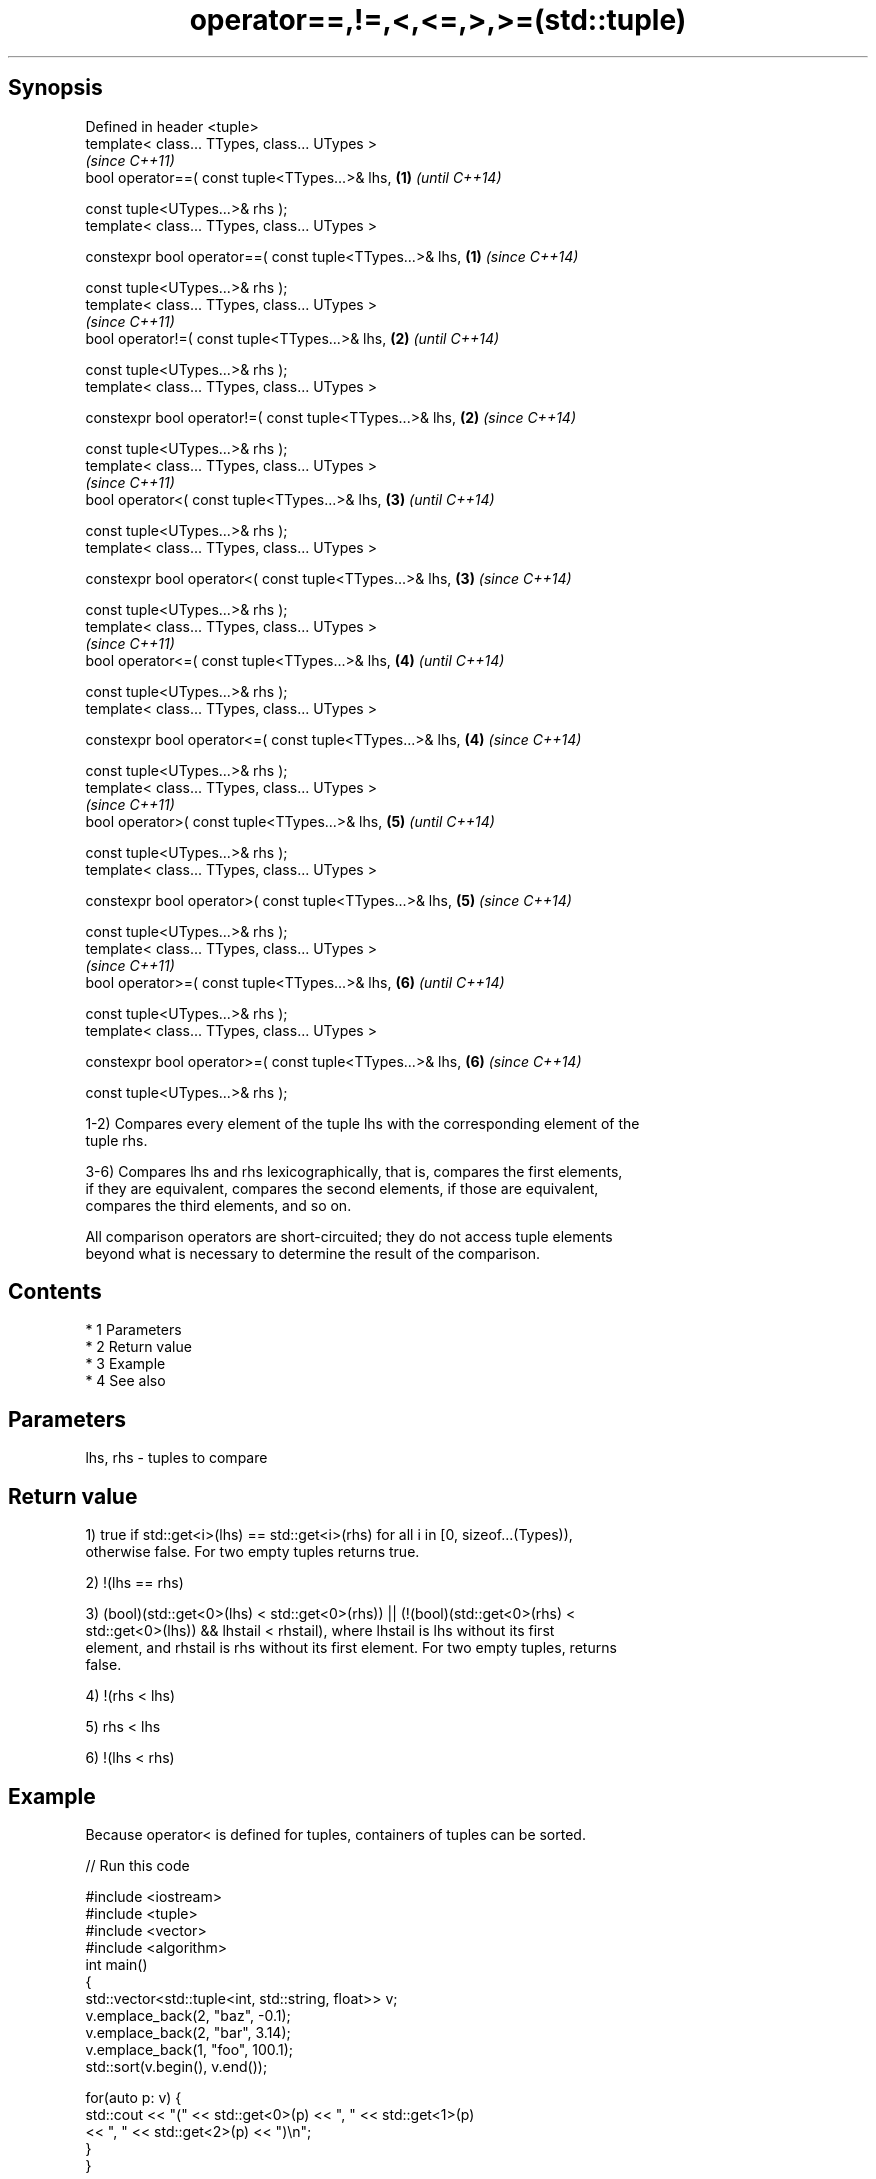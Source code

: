 .TH operator==,!=,<,<=,>,>=(std::tuple) 3 "Apr 19 2014" "1.0.0" "C++ Standard Libary"
.SH Synopsis
   Defined in header <tuple>
   template< class... TTypes, class... UTypes >
                                                               \fI(since C++11)\fP
   bool operator==( const tuple<TTypes...>& lhs,           \fB(1)\fP \fI(until C++14)\fP

   const tuple<UTypes...>& rhs );
   template< class... TTypes, class... UTypes >

   constexpr bool operator==( const tuple<TTypes...>& lhs, \fB(1)\fP \fI(since C++14)\fP

   const tuple<UTypes...>& rhs );
   template< class... TTypes, class... UTypes >
                                                               \fI(since C++11)\fP
   bool operator!=( const tuple<TTypes...>& lhs,           \fB(2)\fP \fI(until C++14)\fP

   const tuple<UTypes...>& rhs );
   template< class... TTypes, class... UTypes >

   constexpr bool operator!=( const tuple<TTypes...>& lhs, \fB(2)\fP \fI(since C++14)\fP

   const tuple<UTypes...>& rhs );
   template< class... TTypes, class... UTypes >
                                                               \fI(since C++11)\fP
   bool operator<( const tuple<TTypes...>& lhs,            \fB(3)\fP \fI(until C++14)\fP

   const tuple<UTypes...>& rhs );
   template< class... TTypes, class... UTypes >

   constexpr bool operator<( const tuple<TTypes...>& lhs,  \fB(3)\fP \fI(since C++14)\fP

   const tuple<UTypes...>& rhs );
   template< class... TTypes, class... UTypes >
                                                               \fI(since C++11)\fP
   bool operator<=( const tuple<TTypes...>& lhs,           \fB(4)\fP \fI(until C++14)\fP

   const tuple<UTypes...>& rhs );
   template< class... TTypes, class... UTypes >

   constexpr bool operator<=( const tuple<TTypes...>& lhs, \fB(4)\fP \fI(since C++14)\fP

   const tuple<UTypes...>& rhs );
   template< class... TTypes, class... UTypes >
                                                               \fI(since C++11)\fP
   bool operator>( const tuple<TTypes...>& lhs,            \fB(5)\fP \fI(until C++14)\fP

   const tuple<UTypes...>& rhs );
   template< class... TTypes, class... UTypes >

   constexpr bool operator>( const tuple<TTypes...>& lhs,  \fB(5)\fP \fI(since C++14)\fP

   const tuple<UTypes...>& rhs );
   template< class... TTypes, class... UTypes >
                                                               \fI(since C++11)\fP
   bool operator>=( const tuple<TTypes...>& lhs,           \fB(6)\fP \fI(until C++14)\fP

   const tuple<UTypes...>& rhs );
   template< class... TTypes, class... UTypes >

   constexpr bool operator>=( const tuple<TTypes...>& lhs, \fB(6)\fP \fI(since C++14)\fP

   const tuple<UTypes...>& rhs );

   1-2) Compares every element of the tuple lhs with the corresponding element of the
   tuple rhs.

   3-6) Compares lhs and rhs lexicographically, that is, compares the first elements,
   if they are equivalent, compares the second elements, if those are equivalent,
   compares the third elements, and so on.

   All comparison operators are short-circuited; they do not access tuple elements
   beyond what is necessary to determine the result of the comparison.

.SH Contents

     * 1 Parameters
     * 2 Return value
     * 3 Example
     * 4 See also

.SH Parameters

   lhs, rhs - tuples to compare

.SH Return value

   1) true if std::get<i>(lhs) == std::get<i>(rhs) for all i in [0, sizeof...(Types)),
   otherwise false. For two empty tuples returns true.

   2) !(lhs == rhs)

   3) (bool)(std::get<0>(lhs) < std::get<0>(rhs)) || (!(bool)(std::get<0>(rhs) <
   std::get<0>(lhs)) && lhstail < rhstail), where lhstail is lhs without its first
   element, and rhstail is rhs without its first element. For two empty tuples, returns
   false.

   4) !(rhs < lhs)

   5) rhs < lhs

   6) !(lhs < rhs)

.SH Example

   Because operator< is defined for tuples, containers of tuples can be sorted.

   
// Run this code

 #include <iostream>
 #include <tuple>
 #include <vector>
 #include <algorithm>
 int main()
 {
     std::vector<std::tuple<int, std::string, float>> v;
     v.emplace_back(2, "baz", -0.1);
     v.emplace_back(2, "bar", 3.14);
     v.emplace_back(1, "foo", 100.1);
     std::sort(v.begin(), v.end());

     for(auto p: v) {
         std::cout << "(" << std::get<0>(p) << ", " << std::get<1>(p)
                   << ", " << std::get<2>(p) << ")\\n";
     }
 }

.SH Output:

 (1, foo, 100.1)
 (2, bar, 3.14)
 (2, baz, -0.1)

.SH See also
